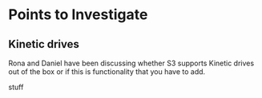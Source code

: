 * Points to Investigate

** Kinetic drives
   Rona and Daniel have been discussing whether S3 supports Kinetic drives
   out of the box or if this is functionality that you have to add.

   stuff 
